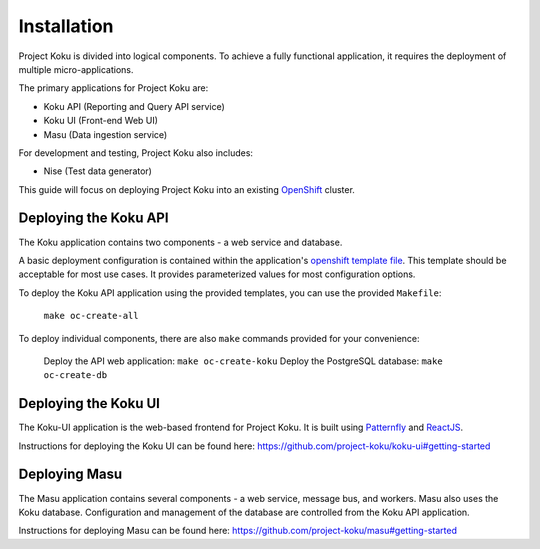 Installation
============

Project Koku is divided into logical components. To achieve a fully functional
application, it requires the deployment of multiple micro-applications.

The primary applications for Project Koku are:

* Koku API (Reporting and Query API service)
* Koku UI (Front-end Web UI)
* Masu (Data ingestion service)

For development and testing, Project Koku also includes:

* Nise (Test data generator)

This guide will focus on deploying Project Koku into an existing `OpenShift <https://www.okd.io/>`_ cluster.

Deploying the Koku API
----------------------

The Koku application contains two components - a web service and database.

A basic deployment configuration is contained within the application's `openshift template file <https://github.com/project-koku/koku/blob/master/openshift/koku-template.yaml>`__. This template should be acceptable for most use cases. It provides parameterized values for most configuration options.

To deploy the Koku API application using the provided templates, you can use
the provided ``Makefile``:

    ``make oc-create-all``

To deploy individual components, there are also ``make`` commands provided for your convenience:

    Deploy the API web application: ``make oc-create-koku``
    Deploy the PostgreSQL database: ``make oc-create-db``

Deploying the Koku UI
----------------------

The Koku-UI application is the web-based frontend for Project Koku. It is built
using `Patternfly <https://www.patternfly.org/>`_ and `ReactJS <https://reactjs.org/>`_.

Instructions for deploying the Koku UI can be found here: https://github.com/project-koku/koku-ui#getting-started

Deploying Masu
----------------------
The Masu application contains several components - a web service, message bus, and workers. Masu also uses the Koku database. Configuration and management of the database are controlled from the Koku API application.

Instructions for deploying Masu can be found here: https://github.com/project-koku/masu#getting-started
